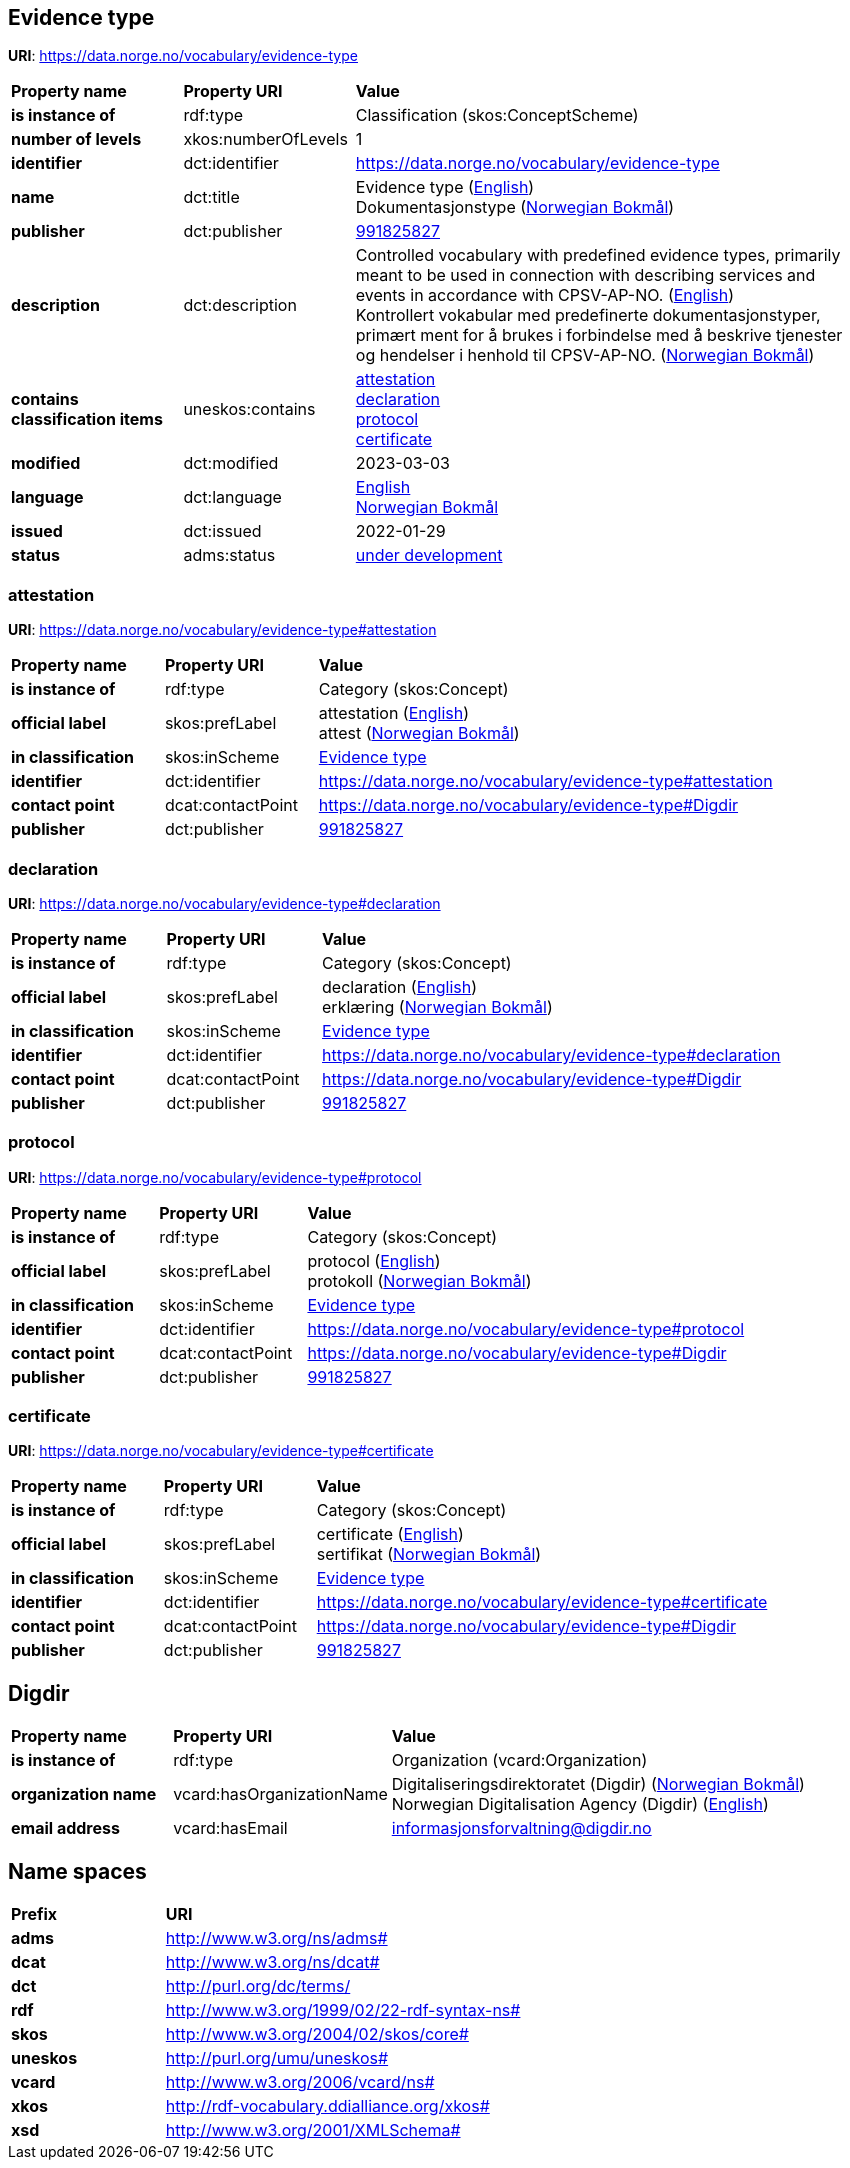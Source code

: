 // Asciidoc file auto-generated by "(Digdir) Excel2Turtle/Html v.3"

== Evidence type

*URI*: https://data.norge.no/vocabulary/evidence-type

[cols="20s,20d,60d"]
|===
| Property name | *Property URI* | *Value*
| is instance of | rdf:type | Classification (skos:ConceptScheme)
| number of levels | xkos:numberOfLevels |  1
| identifier | dct:identifier | https://data.norge.no/vocabulary/evidence-type
| name | dct:title |  Evidence type (http://publications.europa.eu/resource/authority/language/ENG[English]) + 
 Dokumentasjonstype (http://publications.europa.eu/resource/authority/language/NOB[Norwegian Bokmål])
| publisher | dct:publisher | https://organization-catalog.fellesdatakatalog.digdir.no/organizations/991825827[991825827]
| description | dct:description |  Controlled vocabulary with predefined evidence types, primarily meant to be used in connection with describing services and events in accordance with CPSV-AP-NO. (http://publications.europa.eu/resource/authority/language/ENG[English]) + 
 Kontrollert vokabular med predefinerte dokumentasjonstyper, primært ment for å brukes i forbindelse med å beskrive tjenester og hendelser i henhold til CPSV-AP-NO. (http://publications.europa.eu/resource/authority/language/NOB[Norwegian Bokmål])
| contains classification items | uneskos:contains | https://data.norge.no/vocabulary/evidence-type#attestation[attestation] + 
https://data.norge.no/vocabulary/evidence-type#declaration[declaration] + 
https://data.norge.no/vocabulary/evidence-type#protocol[protocol] + 
https://data.norge.no/vocabulary/evidence-type#certificate[certificate]
| modified | dct:modified |  2023-03-03
| language | dct:language | http://publications.europa.eu/resource/authority/language/ENG[English] + 
http://publications.europa.eu/resource/authority/language/NOB[Norwegian Bokmål]
| issued | dct:issued |  2022-01-29
| status | adms:status | http://publications.europa.eu/resource/authority/dataset-status/DEVELOP[under development]
|===

=== attestation [[attestation]]

*URI*: https://data.norge.no/vocabulary/evidence-type#attestation

[cols="20s,20d,60d"]
|===
| Property name | *Property URI* | *Value*
| is instance of | rdf:type | Category (skos:Concept)
| official label | skos:prefLabel |  attestation (http://publications.europa.eu/resource/authority/language/ENG[English]) + 
 attest (http://publications.europa.eu/resource/authority/language/NOB[Norwegian Bokmål])
| in classification | skos:inScheme | https://data.norge.no/vocabulary/evidence-type[Evidence type]
| identifier | dct:identifier | https://data.norge.no/vocabulary/evidence-type#attestation
| contact point | dcat:contactPoint | https://data.norge.no/vocabulary/evidence-type#Digdir
| publisher | dct:publisher | https://organization-catalog.fellesdatakatalog.digdir.no/organizations/991825827[991825827]
|===

=== declaration [[declaration]]

*URI*: https://data.norge.no/vocabulary/evidence-type#declaration

[cols="20s,20d,60d"]
|===
| Property name | *Property URI* | *Value*
| is instance of | rdf:type | Category (skos:Concept)
| official label | skos:prefLabel |  declaration (http://publications.europa.eu/resource/authority/language/ENG[English]) + 
 erklæring (http://publications.europa.eu/resource/authority/language/NOB[Norwegian Bokmål])
| in classification | skos:inScheme | https://data.norge.no/vocabulary/evidence-type[Evidence type]
| identifier | dct:identifier | https://data.norge.no/vocabulary/evidence-type#declaration
| contact point | dcat:contactPoint | https://data.norge.no/vocabulary/evidence-type#Digdir
| publisher | dct:publisher | https://organization-catalog.fellesdatakatalog.digdir.no/organizations/991825827[991825827]
|===

=== protocol [[protocol]]

*URI*: https://data.norge.no/vocabulary/evidence-type#protocol

[cols="20s,20d,60d"]
|===
| Property name | *Property URI* | *Value*
| is instance of | rdf:type | Category (skos:Concept)
| official label | skos:prefLabel |  protocol (http://publications.europa.eu/resource/authority/language/ENG[English]) + 
 protokoll (http://publications.europa.eu/resource/authority/language/NOB[Norwegian Bokmål])
| in classification | skos:inScheme | https://data.norge.no/vocabulary/evidence-type[Evidence type]
| identifier | dct:identifier | https://data.norge.no/vocabulary/evidence-type#protocol
| contact point | dcat:contactPoint | https://data.norge.no/vocabulary/evidence-type#Digdir
| publisher | dct:publisher | https://organization-catalog.fellesdatakatalog.digdir.no/organizations/991825827[991825827]
|===

=== certificate [[certificate]]

*URI*: https://data.norge.no/vocabulary/evidence-type#certificate

[cols="20s,20d,60d"]
|===
| Property name | *Property URI* | *Value*
| is instance of | rdf:type | Category (skos:Concept)
| official label | skos:prefLabel |  certificate (http://publications.europa.eu/resource/authority/language/ENG[English]) + 
 sertifikat (http://publications.europa.eu/resource/authority/language/NOB[Norwegian Bokmål])
| in classification | skos:inScheme | https://data.norge.no/vocabulary/evidence-type[Evidence type]
| identifier | dct:identifier | https://data.norge.no/vocabulary/evidence-type#certificate
| contact point | dcat:contactPoint | https://data.norge.no/vocabulary/evidence-type#Digdir
| publisher | dct:publisher | https://organization-catalog.fellesdatakatalog.digdir.no/organizations/991825827[991825827]
|===

== Digdir [[Digdir]]

[cols="20s,20d,60d"]
|===
| Property name | *Property URI* | *Value*
| is instance of | rdf:type | Organization (vcard:Organization)
| organization name | vcard:hasOrganizationName |  Digitaliseringsdirektoratet (Digdir) (http://publications.europa.eu/resource/authority/language/NOB[Norwegian Bokmål]) + 
 Norwegian Digitalisation Agency (Digdir) (http://publications.europa.eu/resource/authority/language/ENG[English])
| email address | vcard:hasEmail |  informasjonsforvaltning@digdir.no
|===

== Name spaces [[Namespace]]

[cols="30s,70d"]
|===
| Prefix | *URI*
| adms | http://www.w3.org/ns/adms#
| dcat | http://www.w3.org/ns/dcat#
| dct | http://purl.org/dc/terms/
| rdf | http://www.w3.org/1999/02/22-rdf-syntax-ns#
| skos | http://www.w3.org/2004/02/skos/core#
| uneskos | http://purl.org/umu/uneskos#
| vcard | http://www.w3.org/2006/vcard/ns#
| xkos | http://rdf-vocabulary.ddialliance.org/xkos#
| xsd | http://www.w3.org/2001/XMLSchema#
|===

// End of the file, 2023-03-03 14:16:23